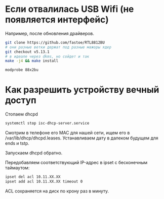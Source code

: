 
* Если отвалилась USB Wifi (не появляется интерфейс)

Например, после обновления драйверов.

#+BEGIN_SRC bash
git clone https://github.com/fastoe/RTL8812BU
# они разные ветки держат под разные мажоры ядер
git checkout v5.13.1
# в идеале через dkms, но сойдет и так
make -j4 && make install

modprobe 88x2bu
#+END_SRC


* Как разрешить устройству вечный доступ

Стопаем dhcpd

#+BEGIN_SRC bash
systemctl stop isc-dhcp-server.service
#+END_SRC

Смотрим в телефоне его MAC для нашей сети, ищем его в /var/lib/dhcp/dhcpd.leases. Устанавливаем дату в далеком будущем для ends и tstp.

Запускаем dhcpd обратно.

Передобавляем соответствующий IP-адрес в ipset с бесконечным таймаутом:

#+BEGIN_SRC bash
ipset del acl 10.11.XX.XX
ipset add acl 10.11.XX.XX timeout 0
#+END_SRC

ACL сохраняется на диск по крону раз в минуту.
